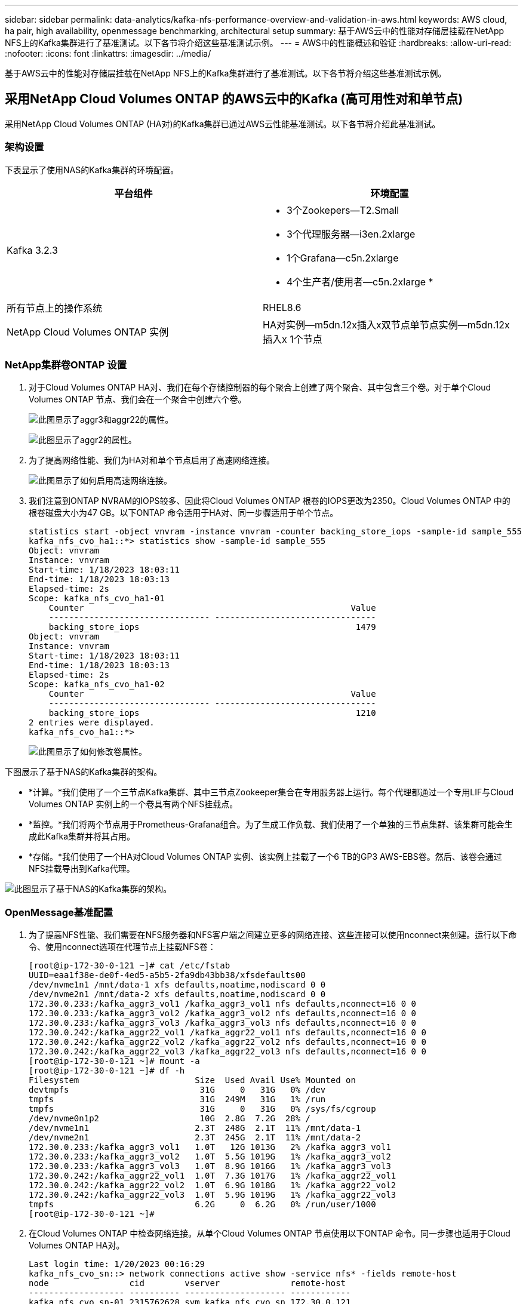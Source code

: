 ---
sidebar: sidebar 
permalink: data-analytics/kafka-nfs-performance-overview-and-validation-in-aws.html 
keywords: AWS cloud, ha pair, high availability, openmessage benchmarking, architectural setup 
summary: 基于AWS云中的性能对存储层挂载在NetApp NFS上的Kafka集群进行了基准测试。以下各节将介绍这些基准测试示例。 
---
= AWS中的性能概述和验证
:hardbreaks:
:allow-uri-read: 
:nofooter: 
:icons: font
:linkattrs: 
:imagesdir: ../media/


[role="lead"]
基于AWS云中的性能对存储层挂载在NetApp NFS上的Kafka集群进行了基准测试。以下各节将介绍这些基准测试示例。



== 采用NetApp Cloud Volumes ONTAP 的AWS云中的Kafka (高可用性对和单节点)

采用NetApp Cloud Volumes ONTAP (HA对)的Kafka集群已通过AWS云性能基准测试。以下各节将介绍此基准测试。



=== 架构设置

下表显示了使用NAS的Kafka集群的环境配置。

|===
| 平台组件 | 环境配置 


| Kafka 3.2.3  a| 
* 3个Zookepers—T2.Small
* 3个代理服务器—i3en.2xlarge
* 1个Grafana—c5n.2xlarge
* 4个生产者/使用者—c5n.2xlarge *




| 所有节点上的操作系统 | RHEL8.6 


| NetApp Cloud Volumes ONTAP 实例 | HA对实例—m5dn.12x插入x双节点单节点实例—m5dn.12x插入x 1个节点 
|===


=== NetApp集群卷ONTAP 设置

. 对于Cloud Volumes ONTAP HA对、我们在每个存储控制器的每个聚合上创建了两个聚合、其中包含三个卷。对于单个Cloud Volumes ONTAP 节点、我们会在一个聚合中创建六个卷。
+
image:kafka-nfs-image25.png["此图显示了aggr3和aggr22的属性。"]

+
image:kafka-nfs-image26.png["此图显示了aggr2的属性。"]

. 为了提高网络性能、我们为HA对和单个节点启用了高速网络连接。
+
image:kafka-nfs-image27.png["此图显示了如何启用高速网络连接。"]

. 我们注意到ONTAP NVRAM的IOPS较多、因此将Cloud Volumes ONTAP 根卷的IOPS更改为2350。Cloud Volumes ONTAP 中的根卷磁盘大小为47 GB。以下ONTAP 命令适用于HA对、同一步骤适用于单个节点。
+
....
statistics start -object vnvram -instance vnvram -counter backing_store_iops -sample-id sample_555
kafka_nfs_cvo_ha1::*> statistics show -sample-id sample_555
Object: vnvram
Instance: vnvram
Start-time: 1/18/2023 18:03:11
End-time: 1/18/2023 18:03:13
Elapsed-time: 2s
Scope: kafka_nfs_cvo_ha1-01
    Counter                                                     Value
    -------------------------------- --------------------------------
    backing_store_iops                                           1479
Object: vnvram
Instance: vnvram
Start-time: 1/18/2023 18:03:11
End-time: 1/18/2023 18:03:13
Elapsed-time: 2s
Scope: kafka_nfs_cvo_ha1-02
    Counter                                                     Value
    -------------------------------- --------------------------------
    backing_store_iops                                           1210
2 entries were displayed.
kafka_nfs_cvo_ha1::*>
....
+
image:kafka-nfs-image28.png["此图显示了如何修改卷属性。"]



下图展示了基于NAS的Kafka集群的架构。

* *计算。*我们使用了一个三节点Kafka集群、其中三节点Zookeeper集合在专用服务器上运行。每个代理都通过一个专用LIF与Cloud Volumes ONTAP 实例上的一个卷具有两个NFS挂载点。
* *监控。*我们将两个节点用于Prometheus-Grafana组合。为了生成工作负载、我们使用了一个单独的三节点集群、该集群可能会生成此Kafka集群并将其占用。
* *存储。*我们使用了一个HA对Cloud Volumes ONTAP 实例、该实例上挂载了一个6 TB的GP3 AWS-EBS卷。然后、该卷会通过NFS挂载导出到Kafka代理。


image:kafka-nfs-image29.png["此图显示了基于NAS的Kafka集群的架构。"]



=== OpenMessage基准配置

. 为了提高NFS性能、我们需要在NFS服务器和NFS客户端之间建立更多的网络连接、这些连接可以使用nconnect来创建。运行以下命令、使用nconnect选项在代理节点上挂载NFS卷：
+
....
[root@ip-172-30-0-121 ~]# cat /etc/fstab
UUID=eaa1f38e-de0f-4ed5-a5b5-2fa9db43bb38/xfsdefaults00
/dev/nvme1n1 /mnt/data-1 xfs defaults,noatime,nodiscard 0 0
/dev/nvme2n1 /mnt/data-2 xfs defaults,noatime,nodiscard 0 0
172.30.0.233:/kafka_aggr3_vol1 /kafka_aggr3_vol1 nfs defaults,nconnect=16 0 0
172.30.0.233:/kafka_aggr3_vol2 /kafka_aggr3_vol2 nfs defaults,nconnect=16 0 0
172.30.0.233:/kafka_aggr3_vol3 /kafka_aggr3_vol3 nfs defaults,nconnect=16 0 0
172.30.0.242:/kafka_aggr22_vol1 /kafka_aggr22_vol1 nfs defaults,nconnect=16 0 0
172.30.0.242:/kafka_aggr22_vol2 /kafka_aggr22_vol2 nfs defaults,nconnect=16 0 0
172.30.0.242:/kafka_aggr22_vol3 /kafka_aggr22_vol3 nfs defaults,nconnect=16 0 0
[root@ip-172-30-0-121 ~]# mount -a
[root@ip-172-30-0-121 ~]# df -h
Filesystem                       Size  Used Avail Use% Mounted on
devtmpfs                          31G     0   31G   0% /dev
tmpfs                             31G  249M   31G   1% /run
tmpfs                             31G     0   31G   0% /sys/fs/cgroup
/dev/nvme0n1p2                    10G  2.8G  7.2G  28% /
/dev/nvme1n1                     2.3T  248G  2.1T  11% /mnt/data-1
/dev/nvme2n1                     2.3T  245G  2.1T  11% /mnt/data-2
172.30.0.233:/kafka_aggr3_vol1   1.0T   12G 1013G   2% /kafka_aggr3_vol1
172.30.0.233:/kafka_aggr3_vol2   1.0T  5.5G 1019G   1% /kafka_aggr3_vol2
172.30.0.233:/kafka_aggr3_vol3   1.0T  8.9G 1016G   1% /kafka_aggr3_vol3
172.30.0.242:/kafka_aggr22_vol1  1.0T  7.3G 1017G   1% /kafka_aggr22_vol1
172.30.0.242:/kafka_aggr22_vol2  1.0T  6.9G 1018G   1% /kafka_aggr22_vol2
172.30.0.242:/kafka_aggr22_vol3  1.0T  5.9G 1019G   1% /kafka_aggr22_vol3
tmpfs                            6.2G     0  6.2G   0% /run/user/1000
[root@ip-172-30-0-121 ~]#
....
. 在Cloud Volumes ONTAP 中检查网络连接。从单个Cloud Volumes ONTAP 节点使用以下ONTAP 命令。同一步骤也适用于Cloud Volumes ONTAP HA对。
+
....
Last login time: 1/20/2023 00:16:29
kafka_nfs_cvo_sn::> network connections active show -service nfs* -fields remote-host
node                cid        vserver              remote-host
------------------- ---------- -------------------- ------------
kafka_nfs_cvo_sn-01 2315762628 svm_kafka_nfs_cvo_sn 172.30.0.121
kafka_nfs_cvo_sn-01 2315762629 svm_kafka_nfs_cvo_sn 172.30.0.121
kafka_nfs_cvo_sn-01 2315762630 svm_kafka_nfs_cvo_sn 172.30.0.121
kafka_nfs_cvo_sn-01 2315762631 svm_kafka_nfs_cvo_sn 172.30.0.121
kafka_nfs_cvo_sn-01 2315762632 svm_kafka_nfs_cvo_sn 172.30.0.121
kafka_nfs_cvo_sn-01 2315762633 svm_kafka_nfs_cvo_sn 172.30.0.121
kafka_nfs_cvo_sn-01 2315762634 svm_kafka_nfs_cvo_sn 172.30.0.121
kafka_nfs_cvo_sn-01 2315762635 svm_kafka_nfs_cvo_sn 172.30.0.121
kafka_nfs_cvo_sn-01 2315762636 svm_kafka_nfs_cvo_sn 172.30.0.121
kafka_nfs_cvo_sn-01 2315762637 svm_kafka_nfs_cvo_sn 172.30.0.121
kafka_nfs_cvo_sn-01 2315762639 svm_kafka_nfs_cvo_sn 172.30.0.72
kafka_nfs_cvo_sn-01 2315762640 svm_kafka_nfs_cvo_sn 172.30.0.72
kafka_nfs_cvo_sn-01 2315762641 svm_kafka_nfs_cvo_sn 172.30.0.72
kafka_nfs_cvo_sn-01 2315762642 svm_kafka_nfs_cvo_sn 172.30.0.72
kafka_nfs_cvo_sn-01 2315762643 svm_kafka_nfs_cvo_sn 172.30.0.72
kafka_nfs_cvo_sn-01 2315762644 svm_kafka_nfs_cvo_sn 172.30.0.72
kafka_nfs_cvo_sn-01 2315762645 svm_kafka_nfs_cvo_sn 172.30.0.72
kafka_nfs_cvo_sn-01 2315762646 svm_kafka_nfs_cvo_sn 172.30.0.72
kafka_nfs_cvo_sn-01 2315762647 svm_kafka_nfs_cvo_sn 172.30.0.72
kafka_nfs_cvo_sn-01 2315762648 svm_kafka_nfs_cvo_sn 172.30.0.72
kafka_nfs_cvo_sn-01 2315762649 svm_kafka_nfs_cvo_sn 172.30.0.121
kafka_nfs_cvo_sn-01 2315762650 svm_kafka_nfs_cvo_sn 172.30.0.121
kafka_nfs_cvo_sn-01 2315762651 svm_kafka_nfs_cvo_sn 172.30.0.121
kafka_nfs_cvo_sn-01 2315762652 svm_kafka_nfs_cvo_sn 172.30.0.121
kafka_nfs_cvo_sn-01 2315762653 svm_kafka_nfs_cvo_sn 172.30.0.121
kafka_nfs_cvo_sn-01 2315762656 svm_kafka_nfs_cvo_sn 172.30.0.223
kafka_nfs_cvo_sn-01 2315762657 svm_kafka_nfs_cvo_sn 172.30.0.223
kafka_nfs_cvo_sn-01 2315762658 svm_kafka_nfs_cvo_sn 172.30.0.223
kafka_nfs_cvo_sn-01 2315762659 svm_kafka_nfs_cvo_sn 172.30.0.223
kafka_nfs_cvo_sn-01 2315762660 svm_kafka_nfs_cvo_sn 172.30.0.223
kafka_nfs_cvo_sn-01 2315762661 svm_kafka_nfs_cvo_sn 172.30.0.223
kafka_nfs_cvo_sn-01 2315762662 svm_kafka_nfs_cvo_sn 172.30.0.223
kafka_nfs_cvo_sn-01 2315762663 svm_kafka_nfs_cvo_sn 172.30.0.223
kafka_nfs_cvo_sn-01 2315762664 svm_kafka_nfs_cvo_sn 172.30.0.223
kafka_nfs_cvo_sn-01 2315762665 svm_kafka_nfs_cvo_sn 172.30.0.223
kafka_nfs_cvo_sn-01 2315762666 svm_kafka_nfs_cvo_sn 172.30.0.223
kafka_nfs_cvo_sn-01 2315762667 svm_kafka_nfs_cvo_sn 172.30.0.72
kafka_nfs_cvo_sn-01 2315762668 svm_kafka_nfs_cvo_sn 172.30.0.72
kafka_nfs_cvo_sn-01 2315762669 svm_kafka_nfs_cvo_sn 172.30.0.72
kafka_nfs_cvo_sn-01 2315762670 svm_kafka_nfs_cvo_sn 172.30.0.72
kafka_nfs_cvo_sn-01 2315762671 svm_kafka_nfs_cvo_sn 172.30.0.72
kafka_nfs_cvo_sn-01 2315762672 svm_kafka_nfs_cvo_sn 172.30.0.72
kafka_nfs_cvo_sn-01 2315762673 svm_kafka_nfs_cvo_sn 172.30.0.223
kafka_nfs_cvo_sn-01 2315762674 svm_kafka_nfs_cvo_sn 172.30.0.223
kafka_nfs_cvo_sn-01 2315762676 svm_kafka_nfs_cvo_sn 172.30.0.121
kafka_nfs_cvo_sn-01 2315762677 svm_kafka_nfs_cvo_sn 172.30.0.223
kafka_nfs_cvo_sn-01 2315762678 svm_kafka_nfs_cvo_sn 172.30.0.223
kafka_nfs_cvo_sn-01 2315762679 svm_kafka_nfs_cvo_sn 172.30.0.223
48 entries were displayed.
 
kafka_nfs_cvo_sn::>
....
. 我们使用以下Kafka `server.properties` 在Cloud Volumes ONTAP HA对的所有Kafka代理中。。 `log.dirs` 每个代理的属性都不同、其余属性对于代理是通用的。对于Broker1、为 `log.dirs` 值如下：
+
....
[root@ip-172-30-0-121 ~]# cat /opt/kafka/config/server.properties
broker.id=0
advertised.listeners=PLAINTEXT://172.30.0.121:9092
#log.dirs=/mnt/data-1/d1,/mnt/data-1/d2,/mnt/data-1/d3,/mnt/data-2/d1,/mnt/data-2/d2,/mnt/data-2/d3
log.dirs=/kafka_aggr3_vol1/broker1,/kafka_aggr3_vol2/broker1,/kafka_aggr3_vol3/broker1,/kafka_aggr22_vol1/broker1,/kafka_aggr22_vol2/broker1,/kafka_aggr22_vol3/broker1
zookeeper.connect=172.30.0.12:2181,172.30.0.30:2181,172.30.0.178:2181
num.network.threads=64
num.io.threads=64
socket.send.buffer.bytes=102400
socket.receive.buffer.bytes=102400
socket.request.max.bytes=104857600
num.partitions=1
num.recovery.threads.per.data.dir=1
offsets.topic.replication.factor=1
transaction.state.log.replication.factor=1
transaction.state.log.min.isr=1
replica.fetch.max.bytes=524288000
background.threads=20
num.replica.alter.log.dirs.threads=40
num.replica.fetchers=20
[root@ip-172-30-0-121 ~]#
....
+
** 对于Broker2、为 `log.dirs` 属性值如下：
+
....
log.dirs=/kafka_aggr3_vol1/broker2,/kafka_aggr3_vol2/broker2,/kafka_aggr3_vol3/broker2,/kafka_aggr22_vol1/broker2,/kafka_aggr22_vol2/broker2,/kafka_aggr22_vol3/broker2
....
** 对于Broker3、为 `log.dirs` 属性值如下：
+
....
log.dirs=/kafka_aggr3_vol1/broker3,/kafka_aggr3_vol2/broker3,/kafka_aggr3_vol3/broker3,/kafka_aggr22_vol1/broker3,/kafka_aggr22_vol2/broker3,/kafka_aggr22_vol3/broker3
....


. 对于单个Cloud Volumes ONTAP 节点、为Kafka `servers.properties` 与Cloud Volumes ONTAP HA对相同、但不包括 `log.dirs` 属性。
+
** 对于Broker1、为 `log.dirs` 值如下：
+
....
log.dirs=/kafka_aggr2_vol1/broker1,/kafka_aggr2_vol2/broker1,/kafka_aggr2_vol3/broker1,/kafka_aggr2_vol4/broker1,/kafka_aggr2_vol5/broker1,/kafka_aggr2_vol6/broker1
....
** 对于Broker2、为 `log.dirs` 值如下：
+
....
log.dirs=/kafka_aggr2_vol1/broker2,/kafka_aggr2_vol2/broker2,/kafka_aggr2_vol3/broker2,/kafka_aggr2_vol4/broker2,/kafka_aggr2_vol5/broker2,/kafka_aggr2_vol6/broker2
....
** 对于Broker3、为 `log.dirs` 属性值如下：
+
....
log.dirs=/kafka_aggr2_vol1/broker3,/kafka_aggr2_vol2/broker3,/kafka_aggr2_vol3/broker3,/kafka_aggr2_vol4/broker3,/kafka_aggr2_vol5/broker3,/kafka_aggr2_vol6/broker3
....


. OMB中的工作负载配置了以下属性： `(/opt/benchmark/workloads/1-topic-100-partitions-1kb.yaml)`。
+
....
topics: 4
partitionsPerTopic: 100
messageSize: 32768
useRandomizedPayloads: true
randomBytesRatio: 0.5
randomizedPayloadPoolSize: 100
subscriptionsPerTopic: 1
consumerPerSubscription: 80
producersPerTopic: 40
producerRate: 1000000
consumerBacklogSizeGB: 0
testDurationMinutes: 5
....
+
。 `messageSize` 可能因使用情形而异。在性能测试中、我们使用了3 K。

+
我们使用OMB中的两个不同驱动程序Sync或Throughput在Kafka集群上生成工作负载。

+
** 用于Sync驱动程序属性的YAML文件如下所示 `(/opt/benchmark/driver- kafka/kafka-sync.yaml)`：
+
....
name: Kafka
driverClass: io.openmessaging.benchmark.driver.kafka.KafkaBenchmarkDriver
# Kafka client-specific configuration
replicationFactor: 3
topicConfig: |
  min.insync.replicas=2
  flush.messages=1
  flush.ms=0
commonConfig: |
  bootstrap.servers=172.30.0.121:9092,172.30.0.72:9092,172.30.0.223:9092
producerConfig: |
  acks=all
  linger.ms=1
  batch.size=1048576
consumerConfig: |
  auto.offset.reset=earliest
  enable.auto.commit=false
  max.partition.fetch.bytes=10485760
....
** 用于吞吐量驱动程序属性的YAML文件如下所示 `(/opt/benchmark/driver- kafka/kafka-throughput.yaml)`：
+
....
name: Kafka
driverClass: io.openmessaging.benchmark.driver.kafka.KafkaBenchmarkDriver
# Kafka client-specific configuration
replicationFactor: 3
topicConfig: |
  min.insync.replicas=2
commonConfig: |
  bootstrap.servers=172.30.0.121:9092,172.30.0.72:9092,172.30.0.223:9092
  default.api.timeout.ms=1200000
  request.timeout.ms=1200000
producerConfig: |
  acks=all
  linger.ms=1
  batch.size=1048576
consumerConfig: |
  auto.offset.reset=earliest
  enable.auto.commit=false
  max.partition.fetch.bytes=10485760
....






== 测试方法

. Kafka集群是按照上述规范使用Terraform和Ansible配置的。Terraform用于使用适用于Kafka集群的AWS实例构建基础架构、Ansible在这些实例上构建Kafka集群。
. 已使用上述工作负载配置和Sync驱动程序触发OMB工作负载。
+
....
Sudo bin/benchmark –drivers driver-kafka/kafka- sync.yaml workloads/1-topic-100-partitions-1kb.yaml
....
. 使用相同工作负载配置的吞吐量驱动程序触发了另一个工作负载。
+
....
sudo bin/benchmark –drivers driver-kafka/kafka-throughput.yaml workloads/1-topic-100-partitions-1kb.yaml
....




== 观察结果

我们使用了两种不同类型的驱动程序来生成工作负载、以便对在NFS上运行的Kafka实例的性能进行基准测试。驱动程序之间的区别在于日志刷新属性。

对于Cloud Volumes ONTAP HA对：

* Sync驱动程序一致生成的总吞吐量：~1236 MBps。
* 为吞吐量驱动程序生成的总吞吐量：峰值~1412 MBps。


对于单个Cloud Volumes ONTAP 节点：

* Sync驱动程序一致生成的总吞吐量：~ 1962MBps。
* 吞吐量驱动程序生成的总吞吐量：峰值~1660MBps


同步驱动程序可以在日志即时转储到磁盘时生成一致的吞吐量、而吞吐量驱动程序则在将日志批量提交到磁盘时生成突发的吞吐量。

这些吞吐量数字是为给定的AWS配置生成的。为了满足更高的性能要求、可以进一步扩展和调整实例类型、以提高吞吐量。总吞吐量或总速率是生产者和使用者速率的组合。

image:kafka-nfs-image30.png["此处显示了四个不同的图形。CVO-HA对吞吐量驱动程序。CVO-HA对Sync驱动程序。CVO单节点吞吐量驱动程序。CVO单节点同步驱动程序。"]

在执行吞吐量或同步驱动程序基准测试时、请务必检查存储吞吐量。

image:kafka-nfs-image31.png["此图显示了延迟、IOPS和吞吐量方面的性能。"]
